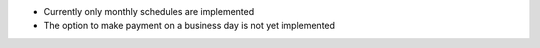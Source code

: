 * Currently only monthly schedules are implemented
* The option to make payment on a business day is not yet implemented

